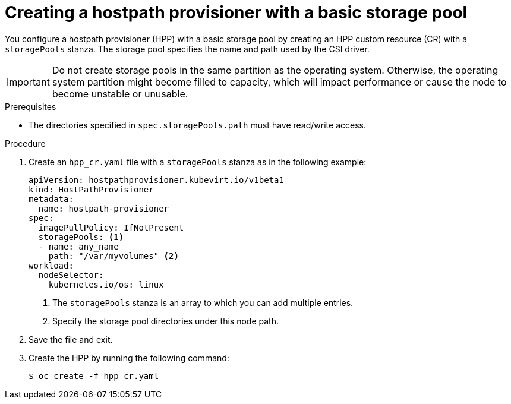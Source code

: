 // Module included in the following assemblies:
//
// * virt/storage/virt-configuring-local-storage-with-hpp.adoc
// * virt/post_installation_configuration/virt-post-install-storage-config.adoc

:_content-type: PROCEDURE
[id="virt-creating-hpp-basic-storage-pool_{context}"]
= Creating a hostpath provisioner with a basic storage pool

You configure a hostpath provisioner (HPP) with a basic storage pool by creating an HPP custom resource (CR) with a `storagePools` stanza. The storage pool specifies the name and path used by the CSI driver.

[IMPORTANT]
====
Do not create storage pools in the same partition as the operating system. Otherwise, the operating system partition might become filled to capacity, which will impact performance or cause the node to become unstable or unusable.
====

.Prerequisites

* The directories specified in `spec.storagePools.path` must have read/write access.

.Procedure

. Create an `hpp_cr.yaml` file with a `storagePools` stanza as in the following example:
+
[source,yaml]
----
apiVersion: hostpathprovisioner.kubevirt.io/v1beta1
kind: HostPathProvisioner
metadata:
  name: hostpath-provisioner
spec:
  imagePullPolicy: IfNotPresent
  storagePools: <1>
  - name: any_name
    path: "/var/myvolumes" <2>
workload:
  nodeSelector:
    kubernetes.io/os: linux
----
<1> The `storagePools` stanza is an array to which you can add multiple entries.
<2> Specify the storage pool directories under this node path.

. Save the file and exit.

. Create the HPP by running the following command:
+
[source,terminal]
----
$ oc create -f hpp_cr.yaml
----

